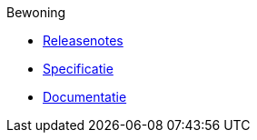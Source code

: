 .Bewoning
* xref:bewoning:releasenotes.adoc[Releasenotes]
* xref:bewoning:specificatie.adoc[Specificatie]
* xref:bewoning:documentatie.adoc[Documentatie]